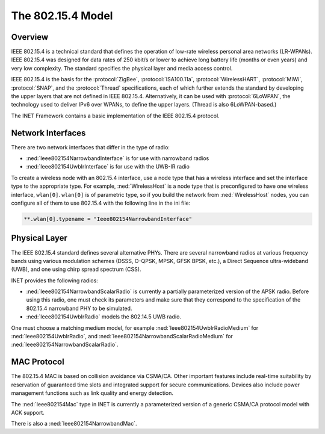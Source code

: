 .. _ug:cha:802154:

The 802.15.4 Model
==================

.. _ug:sec:802154:overview:

Overview
--------

IEEE 802.15.4 is a technical standard that defines the operation of low-rate
wireless personal area networks (LR-WPANs). IEEE 802.15.4 was designed for data
rates of 250 kbit/s or lower to achieve long battery life (months or even years)
and very low complexity. The standard specifies the physical layer and media
access control.

IEEE 802.15.4 is the basis for the :protocol:`ZigBee`, :protocol:`ISA100.11a`,
:protocol:`WirelessHART`, :protocol:`MiWi`, :protocol:`SNAP`, and the
:protocol:`Thread` specifications, each of which further extends the standard by
developing the upper layers that are not defined in IEEE 802.15.4.
Alternatively, it can be used with :protocol:`6LoWPAN`, the technology used to
deliver IPv6 over WPANs, to define the upper layers. (Thread is also
6LoWPAN-based.)

The INET Framework contains a basic implementation of the IEEE 802.15.4
protocol.

.. _ug:sec:802154:network-interfaces:

Network Interfaces
------------------

There are two network interfaces that differ in the type of radio:

- :ned:`Ieee802154NarrowbandInterface` is for use with narrowband radios

- :ned:`Ieee802154UwbIrInterface` is for use with the UWB-IR radio

To create a wireless node with an 802.15.4 interface, use a node type that has a
wireless interface and set the interface type to the appropriate type. For
example, :ned:`WirelessHost` is a node type that is preconfigured to have one
wireless interface, ``wlan[0]``. ``wlan[0]`` is of parametric type, so if you
build the network from :ned:`WirelessHost` nodes, you can configure all of them
to use 802.15.4 with the following line in the ini file:

.. code-block:: ini

   **.wlan[0].typename = "Ieee802154NarrowbandInterface"

.. _ug:sec:802154:physical-layer:

Physical Layer
--------------

The IEEE 802.15.4 standard defines several alternative PHYs. There are several
narrowband radios at various frequency bands using various modulation schemes
(DSSS, O-QPSK, MPSK, GFSK BPSK, etc.), a Direct Sequence ultra-wideband (UWB),
and one using chirp spread spectrum (CSS).

INET provides the following radios:

- :ned:`Ieee802154NarrowbandScalarRadio` is currently a partially parameterized
  version of the APSK radio. Before using this radio, one must check its
  parameters and make sure that they correspond to the specification of the
  802.15.4 narrowband PHY to be simulated.

- :ned:`Ieee802154UwbIrRadio` models the 802.14.5 UWB radio.

One must choose a matching medium model, for example
:ned:`Ieee802154UwbIrRadioMedium` for :ned:`Ieee802154UwbIrRadio`, and
:ned:`Ieee802154NarrowbandScalarRadioMedium` for
:ned:`Ieee802154NarrowbandScalarRadio`.

.. _ug:sec:802154:mac-protocol:

MAC Protocol
------------

The 802.15.4 MAC is based on collision avoidance via CSMA/CA. Other important
features include real-time suitability by reservation of guaranteed time slots
and integrated support for secure communications. Devices also include power
management functions such as link quality and energy detection.

The :ned:`Ieee802154Mac` type in INET is currently a parameterized version of a
generic CSMA/CA protocol model with ACK support.

There is also a :ned:`Ieee802154NarrowbandMac`.
